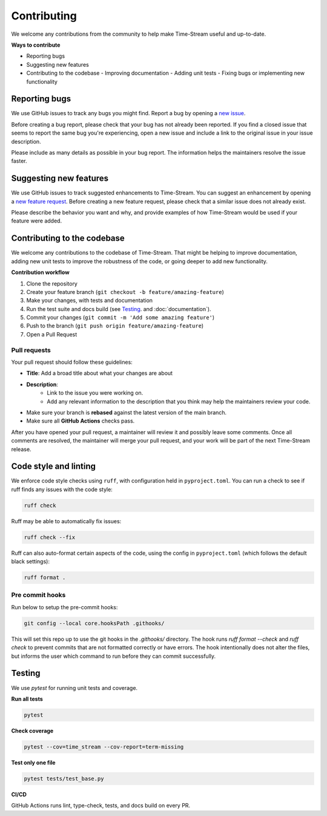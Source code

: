 .. _contributing:

=============
Contributing
=============

We welcome any contributions from the community to help make Time-Stream useful and up-to-date.

**Ways to contribute**

- Reporting bugs
- Suggesting new features
- Contributing to the codebase
  - Improving documentation
  - Adding unit tests
  - Fixing bugs or implementing new functionality

Reporting bugs
==============

We use GitHub issues to track any bugs you might find. Report a bug by opening a
`new issue <https://github.com/NERC-CEH/time-stream/issues>`_.

Before creating a bug report, please check that your bug has not already been reported.
If you find a closed issue that seems to report the same bug you're experiencing,
open a new issue and include a link to the original issue in your issue description.

Please include as many details as possible in your bug report. The information helps the maintainers
resolve the issue faster.

Suggesting new features
=======================

We use GitHub issues to track suggested enhancements to Time-Stream.
You can suggest an enhancement by opening a `new feature request <https://github.com/NERC-CEH/time-stream/issues>`_.
Before creating a new feature request, please check that a similar issue does not already exist.

Please describe the behavior you want and why, and provide examples of how Time-Stream would be used if your feature
were added.

Contributing to the codebase
============================

We welcome any contributions to the codebase of Time-Stream. That might be helping to improve documentation, adding
new unit tests to improve the robustness of the code, or going deeper to add new functionality.

**Contribution workflow**

1. Clone the repository
2. Create your feature branch (``git checkout -b feature/amazing-feature``)
3. Make your changes, with tests and documentation
4. Run the test suite and docs build (see `Testing`_. and :doc:`documentation`).
5. Commit your changes (``git commit -m 'Add some amazing feature'``)
6. Push to the branch (``git push origin feature/amazing-feature``)
7. Open a Pull Request

Pull requests
-------------
Your pull request should follow these guidelines:

- **Title**: Add a broad title about what your changes are about
- **Description**:
    - Link to the issue you were working on.
    - Add any relevant information to the description that you think may help the maintainers review your code.
- Make sure your branch is **rebased** against the latest version of the main branch.
- Make sure all **GitHub Actions** checks pass.

After you have opened your pull request, a maintainer will review it and possibly leave some comments.
Once all comments are resolved, the maintainer will merge your pull request, and your work will be part of the next
Time-Stream release.

Code style and linting
======================

We enforce code style checks using ``ruff``, with configuration held in ``pyproject.toml``. You can run a check
to see if ruff finds any issues with the code style:

.. code-block:: bash

    ruff check

Ruff may be able to automatically fix issues:

.. code-block:: bash

    ruff check --fix

Ruff can also auto-format certain aspects of the code, using the config in ``pyproject.toml``
(which follows the default black settings):

.. code-block:: bash

    ruff format .

Pre commit hooks
----------------

Run below to setup the pre-commit hooks:

.. code-block:: bash

    git config --local core.hooksPath .githooks/

This will set this repo up to use the git hooks in the `.githooks/` directory.
The hook runs `ruff format --check` and `ruff check` to prevent commits that are not formatted correctly or have errors.
The hook intentionally does not alter the files, but informs the user which command to run before they can commit
successfully.

Testing
=======

We use `pytest` for running unit tests and coverage.

**Run all tests**

.. code-block:: bash

   pytest

**Check coverage**

.. code-block:: bash

   pytest --cov=time_stream --cov-report=term-missing

**Test only one file**

.. code-block:: bash

   pytest tests/test_base.py

**CI/CD**

GitHub Actions runs lint, type-check, tests, and docs build on every PR.
